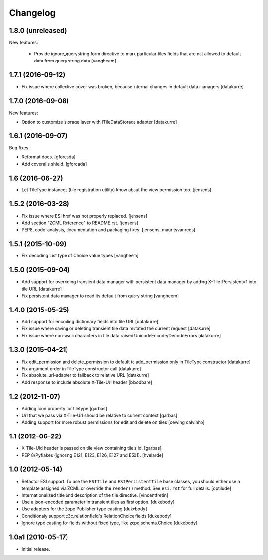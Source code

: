 Changelog
=========

1.8.0 (unreleased)
------------------

New features:

  - Provide ignore_querystring form directive to mark particular tiles fields
    that are not allowed to default data from query string data
    [vangheem]


1.7.1 (2016-09-12)
------------------

- Fix issue where collective.cover was broken, because internal changes in
  default data managers
  [datakurre]

1.7.0 (2016-09-08)
------------------

New features:

- Option to customize storage layer with ITileDataStorage adapter
  [datakurre]


1.6.1 (2016-09-07)
------------------

Bug fixes:

- Reformat docs.
  [gforcada]

- Add coveralls shield.
  [gforcada]


1.6 (2016-06-27)
----------------

- Let TileType instances (tile registration utility) know about the view
  permission too.
  [jensens]


1.5.2 (2016-03-28)
------------------

- Fix issue where ESI href was not properly replaced.
  [jensens]

- Add section "ZCML Reference" to README.rst.
  [jensens]

- PEP8, code-analysis, documentation and packaging fixes.
  [jensens, mauritsvanrees]


1.5.1 (2015-10-09)
------------------

- Fix decoding List type of Choice value types
  [vangheem]


1.5.0 (2015-09-04)
------------------

- Add support for overriding transient data manager with persistent data
  manager by adding X-Tile-Persistent=1 into tile URL
  [datakurre]

- Fix persistent data manager to read its default from query string
  [vangheem]

1.4.0 (2015-05-25)
------------------

- Add support for encoding dictionary fields into tile URL
  [datakurre]
- Fix issue where saving or deleting transient tile data mutated the current request
  [datakurre]
- Fix issue where non-ascii characters in tile data raised UnicodeEncode/DecodeErrors
  [datakurre]

1.3.0 (2015-04-21)
------------------

- Fix edit_permission and delete_permission to default
  to add_permission only in TileType constructor
  [datakurre]

- Fix argument order in TileType constructor call
  [datakurre]

- Fix absolute_url-adapter to fallback to relative URL
  [datakurre]

- Add response to include absolute X-Tile-Url header
  [bloodbare]

1.2 (2012-11-07)
----------------

- Adding icon property for tiletype
  [garbas]

- Url that we pass via X-Tile-Url should be relative to current context
  [garbas]

- Adding support for more robust permissions for edit and delete on tiles
  [cewing calvinhp]

1.1 (2012-06-22)
----------------

- X-Tile-Uid header is passed on tile view containing tile's id.
  [garbas]

- PEP 8/Pyflakes (ignoring E121, E123, E126, E127 and E501).
  [hvelarde]

1.0 (2012-05-14)
----------------

- Refactor ESI support. To use the ``ESITile`` and ``ESIPersistentTile``
  base classes, you should either use a template assigned via ZCML or
  override the ``render()`` method. See ``esi.rst`` for full details.
  [optilude]

- Internationalized title and description of the tile directive.
  [vincentfretin]

- Use a  json-encoded parameter in transient tiles as first option.
  [dukebody]

- Use adapters for the Zope Publisher type casting
  [dukebody]

- Conditionaly support z3c.relationfield's RelationChoice fields
  [dukebody]

- Ignore type casting for fields without fixed type, like zope.schema.Choice
  [dukebody]

1.0a1 (2010-05-17)
------------------

- Initial release.
